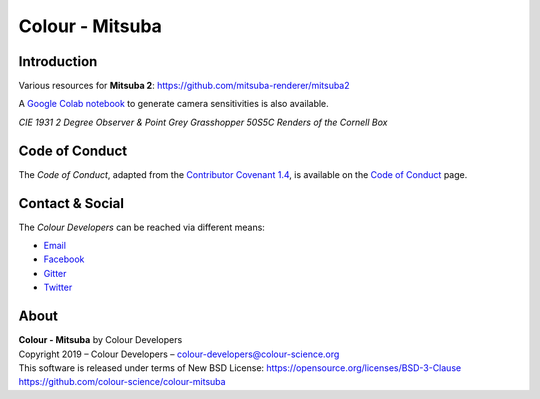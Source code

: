 Colour - Mitsuba
================

Introduction
------------

Various resources for **Mitsuba 2**: https://github.com/mitsuba-renderer/mitsuba2

A `Google Colab notebook <https://colab.research.google.com/drive/18X8ICpZ6MZmWxOzXNpUF0ehb_emfUOf->`__ to generate camera sensitivities is also available.

..  image:: https://raw.githubusercontent.com/colour-science/colour-mitsuba/master/colour_mitsuba/images/cornell_boxes.png
*CIE 1931 2 Degree Observer & Point Grey Grasshopper 50S5C Renders of the Cornell Box*



Code of Conduct
---------------

The *Code of Conduct*, adapted from the `Contributor Covenant 1.4 <https://www.contributor-covenant.org/version/1/4/code-of-conduct.html>`__,
is available on the `Code of Conduct <https://www.colour-science.org/code-of-conduct/>`__ page.

Contact & Social
----------------

The *Colour Developers* can be reached via different means:

- `Email <mailto:colour-developers@colour-science.org>`__
- `Facebook <https://www.facebook.com/python.colour.science>`__
- `Gitter <https://gitter.im/colour-science/colour>`__
- `Twitter <https://twitter.com/colour_science>`__

About
-----

| **Colour - Mitsuba** by Colour Developers
| Copyright 2019 – Colour Developers – `colour-developers@colour-science.org <colour-developers@colour-science.org>`__
| This software is released under terms of New BSD License: https://opensource.org/licenses/BSD-3-Clause
| `https://github.com/colour-science/colour-mitsuba <https://github.com/colour-science/colour-mitsuba>`__
